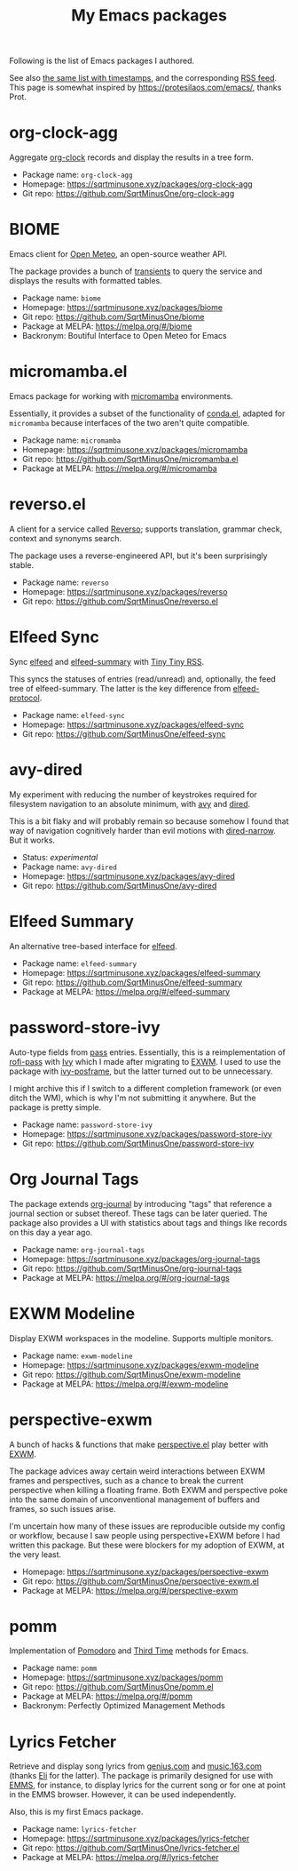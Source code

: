 #+HUGO_BASE_DIR: ../..
#+HUGO_SECTION:
#+TITLE: My Emacs packages
#+HUGO_CUSTOM_FRONT_MATTER: :norss true

Following is the list of Emacs packages I authored.

See also [[/packages/][the same list with timestamps]], and the corresponding [[/packages/index.xml][RSS feed]]. This page is somewhat inspired by https://protesilaos.com/emacs/, thanks Prot.

* org-clock-agg
Aggregate [[https://orgmode.org/manual/Clocking-Work-Time.html][org-clock]] records and display the results in a tree form.

- Package name: =org-clock-agg=
- Homepage: https://sqrtminusone.xyz/packages/org-clock-agg
- Git repo: https://github.com/SqrtMinusOne/org-clock-agg

* BIOME
Emacs client for [[https://open-meteo.com/][Open Meteo]], an open-source weather API.

The package provides a bunch of [[https://github.com/magit/transient/][transients]] to query the service and displays the results with formatted tables.

- Package name: =biome=
- Homepage: https://sqrtminusone.xyz/packages/biome
- Git repo: https://github.com/SqrtMinusOne/biome
- Package at MELPA: https://melpa.org/#/biome
- Backronym: Boutiful Interface to Open Meteo for Emacs

* micromamba.el
Emacs package for working with [[https://mamba.readthedocs.io/en/latest/user_guide/micromamba.html][micromamba]] environments.

Essentially, it provides a subset of the functionality of [[https://github.com/necaris/conda.el][conda.el]], adapted for =micromamba= because interfaces of the two aren't quite compatible.

- Package name: =micromamba=
- Homepage: https://sqrtminusone.xyz/packages/micromamba
- Git repo: https://github.com/SqrtMinusOne/micromamba.el
- Package at MELPA: https://melpa.org/#/micromamba

* reverso.el
A client for a service called [[https://www.reverso.net/][Reverso]]; supports translation, grammar check, context and synonyms search.

The package uses a reverse-engineered API, but it's been surprisingly stable.

- Package name: =reverso=
- Homepage: https://sqrtminusone.xyz/packages/reverso
- Git repo: https://github.com/SqrtMinusOne/reverso.el

* Elfeed Sync
Sync [[https://github.com/skeeto/elfeed][elfeed]] and [[https://github.com/SqrtMinusOne/elfeed-summary][elfeed-summary]] with [[https://tt-rss.org/][Tiny Tiny RSS]].

This syncs the statuses of entries (read/unread) and, optionally, the feed tree of elfeed-summary. The latter is the key difference from [[https://github.com/fasheng/elfeed-protocol][elfeed-protocol]].

- Package name: =elfeed-sync=
- Homepage: https://sqrtminusone.xyz/packages/elfeed-sync
- Git repo: https://github.com/SqrtMinusOne/elfeed-sync

* avy-dired
My experiment with reducing the number of keystrokes required for filesystem navigation to an absolute minimum, with [[https://github.com/abo-abo/avy][avy]] and [[https://www.gnu.org/software/emacs/manual/html_node/emacs/Dired.html][dired]].

This is a bit flaky and will probably remain so because somehow I found that way of navigation cognitively harder than evil motions with [[https://github.com/Fuco1/dired-hacks/blob/master/dired-narrow.el][dired-narrow]]. But it works.

- Status: /experimental/
- Package name: =avy-dired=
- Homepage: https://sqrtminusone.xyz/packages/avy-dired
- Git repo: https://github.com/SqrtMinusOne/avy-dired

* Elfeed Summary
An alternative tree-based interface for [[https://github.com/skeeto/elfeed][elfeed]].

- Package name: =elfeed-summary=
- Homepage: https://sqrtminusone.xyz/packages/elfeed-summary
- Git repo: https://github.com/SqrtMinusOne/elfeed-summary
- Package at MELPA: https://melpa.org/#/elfeed-summary

* password-store-ivy
Auto-type fields from [[https://www.passwordstore.org/][pass]] entries. Essentially, this is a reimplementation of [[https://github.com/carnager/rofi-pass][rofi-pass]] with [[https://github.com/abo-abo/swiper][Ivy]] which I made after migrating to [[https://github.com/ch11ng/exwm][EXWM]]. I used to use the package with [[https://github.com/tumashu/ivy-posframe][ivy-posframe]], but the latter turned out to be unnecessary.

I might archive this if I switch to a different completion framework (or even ditch the WM), which is why I'm not submitting it anywhere. But the package is pretty simple.

- Package name: =password-store-ivy=
- Homepage: https://sqrtminusone.xyz/packages/password-store-ivy
- Git repo: https://github.com/SqrtMinusOne/password-store-ivy

* Org Journal Tags
The package extends [[https://github.com/bastibe/org-journal][org-journal]] by introducing "tags" that reference a journal section or subset thereof. These tags can be later queried. The package also provides a UI with statistics about tags and things like records on this day a year ago.

- Package name: =org-journal-tags=
- Homepage: https://sqrtminusone.xyz/packages/org-journal-tags
- Git repo: https://github.com/SqrtMinusOne/org-journal-tags
- Package at MELPA: https://melpa.org/#/org-journal-tags

* EXWM Modeline
Display EXWM workspaces in the modeline. Supports multiple monitors.

- Package name: =exwm-modeline=
- Homepage: https://sqrtminusone.xyz/packages/exwm-modeline
- Git repo: https://github.com/SqrtMinusOne/exwm-modeline
- Package at MELPA: https://melpa.org/#/exwm-modeline

* perspective-exwm
A bunch of hacks & functions that make [[https://github.com/nex3/perspective-el][perspective.el]] play better with [[https://github.com/ch11ng/exwm][EXWM]].

The package advices away certain weird interactions between EXWM frames and perspectives, such as a chance to break the current perspective when killing a floating frame. Both EXWM and perspective poke into the same domain of unconventional management of buffers and frames, so such issues arise.

I'm uncertain how many of these issues are reproducible outside my config or workflow, because I saw people using perspective+EXWM before I had written this package. But these were blockers for my adoption of EXWM, at the very least.

- Homepage: https://sqrtminusone.xyz/packages/perspective-exwm
- Git repo: https://github.com/SqrtMinusOne/perspective-exwm.el
- Package at MELPA: https://melpa.org/#/perspective-exwm

* pomm
Implementation of [[https://en.wikipedia.org/wiki/Pomodoro_Technique][Pomodoro]] and [[https://www.lesswrong.com/posts/RWu8eZqbwgB9zaerh/third-time-a-better-way-to-work][Third Time]] methods for Emacs.

- Package name: =pomm=
- Homepage: https://sqrtminusone.xyz/packages/pomm
- Git repo: https://github.com/SqrtMinusOne/pomm.el
- Package at MELPA: https://melpa.org/#/pomm
- Backronym: Perfectly Optimized Management Methods

* Lyrics Fetcher
Retrieve and display song lyrics from [[https://genius.com/][genius.com]] and [[https://music.163.com/][music.163.com]] (thanks [[https://github.com/Elilif][Eli]] for the latter). The package is primarily designed for use with [[https://www.gnu.org/software/emms/][EMMS]], for instance, to display lyrics for the current song or for one at point in the EMMS browser. However, it can be used independently.

Also, this is my first Emacs package.

- Package name: =lyrics-fetcher=
- Homepage: https://sqrtminusone.xyz/packages/lyrics-fetcher
- Git repo: https://github.com/SqrtMinusOne/lyrics-fetcher.el
- Package at MELPA: https://melpa.org/#/lyrics-fetcher

